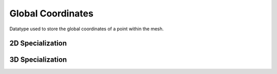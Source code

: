 .. _specfem_point_coordinates_global_coordinates:

Global Coordinates
~~~~~~~~~~~~~~~~~~

Datatype used to store the global coordinates of a point within the mesh.

.. doxygenstruct:: specfem::point::global_coordinates
   :members:

2D Specialization
-----------------

.. doxygenstruct:: specfem::point::global_coordinates< specfem::dimension::type::dim2 >
   :members:
   :private-members:

3D Specialization
-----------------

.. doxygenstruct:: specfem::point::global_coordinates< specfem::dimension::type::dim3 >
   :members:
   :private-members:
